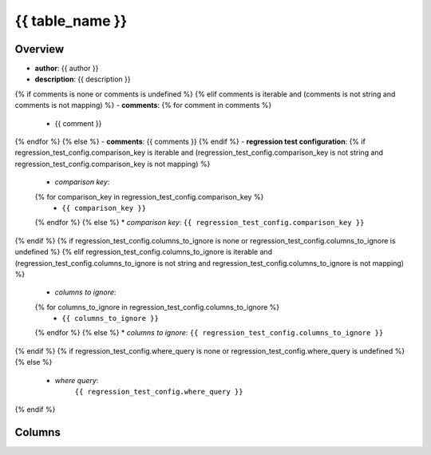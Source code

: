 {{ table_name }}
========================================

Overview
--------

- **author**: {{ author }}
- **description**: {{ description }}
{% if comments is none or comments is undefined %}
{% elif comments is iterable and (comments is not string and comments is not mapping) %}
- **comments**:
{% for comment in comments %}
  * {{ comment }}
{% endfor %}
{% else %}
- **comments**: {{ comments }}
{% endif %}
- **regression test configuration**:
{% if regression_test_config.comparison_key is iterable and (regression_test_config.comparison_key is not string and regression_test_config.comparison_key is not mapping) %}
  * *comparison key*:
  {% for comparison_key in regression_test_config.comparison_key %}
    * ``{{ comparison_key }}``
  {% endfor %}
  {% else %}
  * *comparison key*: ``{{ regression_test_config.comparison_key }}``
{% endif %}
{% if regression_test_config.columns_to_ignore is none or regression_test_config.columns_to_ignore is undefined %}
{% elif regression_test_config.columns_to_ignore is iterable and (regression_test_config.columns_to_ignore is not string and regression_test_config.columns_to_ignore is not mapping) %}
  * *columns to ignore*:
  {% for columns_to_ignore in regression_test_config.columns_to_ignore %}
    * ``{{ columns_to_ignore }}``
  {% endfor %}
  {% else %}
  * *columns to ignore*: ``{{ regression_test_config.columns_to_ignore }}``
{% endif %}
{% if regression_test_config.where_query is none or regression_test_config.where_query is undefined %}
{% else %}
  * *where query*:
      ``{{ regression_test_config.where_query }}``
{% endif %}

Columns
-------
.. list-table::
    :widths: 25 25 50
    :header-rows: 1

    * - column_name
      - data_type
      - comments
    {% for column in columns %}
    * - ``{{column.column_name}}``
      - ``{{column.data_type}}``
      - {{column.comments}}
    {% endfor %}